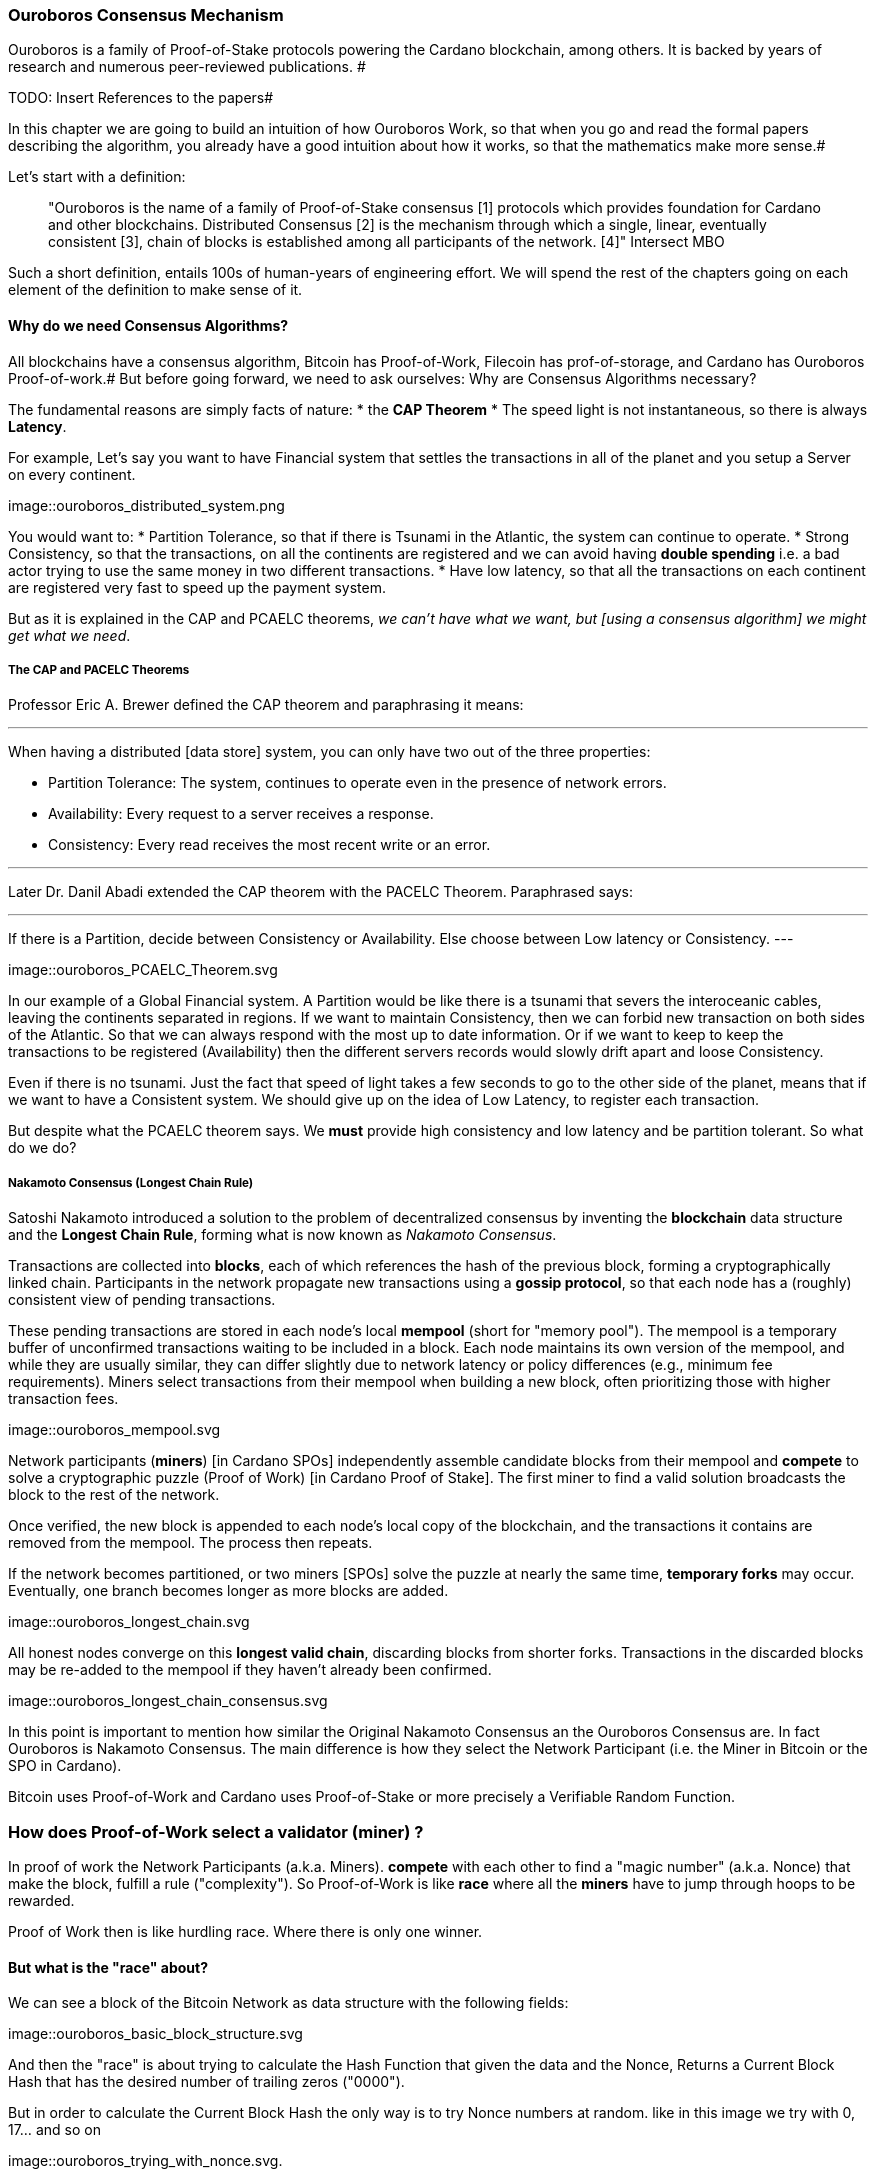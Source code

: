 
:imagesdir: ../../images

=== Ouroboros Consensus Mechanism

Ouroboros is a family of Proof-of-Stake protocols powering the Cardano blockchain, among others. It is backed by years of research and numerous peer-reviewed publications. #

TODO: Insert References to the papers#

In this chapter we are going to build an intuition of how Ouroboros Work, so that when you go and read the formal papers describing the algorithm, you already have a good intuition about how it works, so that the mathematics make more sense.#

Let's start with a definition:

____
"Ouroboros is the name of a family of Proof-of-Stake consensus [1] protocols which provides foundation for Cardano and other blockchains. Distributed Consensus [2] is the mechanism through which a single, linear, eventually consistent [3], chain of blocks is established among all participants of the network. [4]"
Intersect MBO
____

Such a short definition, entails 100s of human-years of engineering effort.
We will spend the rest of the chapters going on each element of the definition to make sense of it.

==== Why do we need Consensus Algorithms?

All blockchains have a consensus algorithm, Bitcoin has Proof-of-Work, Filecoin has prof-of-storage, and Cardano has Ouroboros Proof-of-work.#
But before going forward, we need to ask ourselves: Why are Consensus Algorithms necessary?

The fundamental reasons are simply facts of nature:
* the *CAP Theorem*
* The speed light is not instantaneous, so there is always *Latency*.


For example,
Let's say you want to have Financial system that settles the transactions in all of the planet and you setup a Server on every continent.

image::ouroboros_distributed_system.png

You would want to:
* Partition Tolerance, so that if there is Tsunami in the Atlantic, the system can continue to operate.
* Strong Consistency, so that the transactions, on all the continents are registered and we can avoid having *double spending* i.e. a bad actor trying to use the same money in two different transactions.
* Have low latency, so that all the transactions on each continent are registered very fast to speed up the payment system.

But as it is explained in the CAP and PCAELC theorems, _we can't have what we want, but [using a consensus algorithm] we might get what we need_.

===== The CAP and PACELC Theorems



Professor Eric A. Brewer defined the CAP theorem and paraphrasing it means:

---
When having a distributed [data store] system, you can only have two out of the three properties:

* Partition Tolerance: The system, continues to operate even in the presence of network errors.
* Availability: Every request to a server receives a response.
* Consistency: Every read receives the most recent write or an error.

---

Later Dr. Danil Abadi extended the CAP theorem with the PACELC Theorem.
Paraphrased says:

---
If there is a Partition,
  decide between Consistency or Availability.
Else
  choose between Low latency or Consistency.
---

image::ouroboros_PCAELC_Theorem.svg


In our example of a Global Financial system.
A Partition would be like there is a tsunami that severs the interoceanic cables, leaving the continents separated in regions.
If we want to maintain Consistency, then we can forbid new transaction on both sides of the Atlantic.
So that we can always respond with the most up to date information.
Or if we want to keep to keep the transactions to be registered (Availability) then the different servers records would slowly drift apart and loose Consistency.

Even if there is no tsunami.
Just the fact that speed of light takes a few seconds to go to the other side of the planet, means that if we want to have a Consistent system.
We should give up on the idea of Low Latency, to register each transaction.

But despite what the PCAELC theorem says. We *must* provide high consistency and low latency and be partition tolerant.
So what do we do?

===== Nakamoto Consensus (Longest Chain Rule)

Satoshi Nakamoto introduced a solution to the problem of decentralized consensus
by inventing the *blockchain* data structure and the *Longest Chain Rule*,
forming what is now known as _Nakamoto Consensus_.

Transactions are collected into *blocks*, each of which references the hash of the previous block,
forming a cryptographically linked chain. Participants in the network propagate new transactions
using a *gossip protocol*, so that each node has a (roughly) consistent view of pending transactions.

These pending transactions are stored in each node’s local *mempool* (short for "memory pool").
The mempool is a temporary buffer of unconfirmed transactions waiting to be included in a block.
Each node maintains its own version of the mempool, and while they are usually similar,
they can differ slightly due to network latency or policy differences (e.g., minimum fee requirements).
Miners select transactions from their mempool when building a new block,
often prioritizing those with higher transaction fees.

image::ouroboros_mempool.svg

Network participants (*miners*) [in Cardano SPOs] independently assemble candidate blocks from their mempool
and *compete* to solve a cryptographic puzzle (Proof of Work) [in Cardano Proof of Stake].
The first miner to find a valid solution broadcasts the block to the rest of the network.

Once verified, the new block is appended to each node’s local copy of the blockchain,
and the transactions it contains are removed from the mempool.
The process then repeats.

If the network becomes partitioned, or two miners [SPOs] solve the puzzle at nearly the same time,
*temporary forks* may occur. Eventually, one branch becomes longer as more blocks are added.

image::ouroboros_longest_chain.svg

All honest nodes converge on this *longest valid chain*, discarding blocks from shorter forks.
Transactions in the discarded blocks may be re-added to the mempool if they haven’t already been confirmed.

image::ouroboros_longest_chain_consensus.svg

In this point is important to mention how similar the Original Nakamoto Consensus an the Ouroboros Consensus are.
In fact Ouroboros is Nakamoto Consensus.
The main difference is how they select the Network Participant (i.e. the Miner in Bitcoin or the SPO in Cardano).

Bitcoin uses Proof-of-Work and Cardano uses Proof-of-Stake or more precisely a Verifiable Random Function.

=== How does Proof-of-Work select a validator (miner) ?

In proof of work the Network Participants (a.k.a. Miners).
*compete* with each other to find a "magic number" (a.k.a. Nonce) that make the block, fulfill a rule ("complexity").
So Proof-of-Work is like *race* where all the *miners* have to jump through hoops to be rewarded.

Proof of Work then is like hurdling race.
Where there is only one winner.



==== But what is the "race" about?

We can see a block of the Bitcoin Network as data structure with the following fields:

image::ouroboros_basic_block_structure.svg

And then the "race" is about trying to calculate the Hash Function that given the data and the Nonce,
Returns a Current Block Hash that has the desired number of trailing zeros ("0000").

But in order to calculate the Current Block Hash the only way is to try Nonce numbers at random.
like in this image we try with 0, 17... and so on

image::ouroboros_trying_with_nonce.svg.

Until finally, we find the Nonce that gives a correct Current Block Hash:

image::ouroboros_valid_nonce.svg

As you can imagine this approach of random Nonce generation and testing if the hash calculated satisfies the complexity
we desire is very computational intensive.
That is the "Work" in the "Proof-of-Work"

But this approach has some disadvantages

==== Proof-of-Work disadvantages.

* Wasting Electricity
  Bitcoin is famous for wasting the same electricity as a small country.
  Going back our analogy the fact that all marathon runners have to run every race,
  With hopes of winning one reward. Wastes a lot of energy.
  
* It leads to centralization in Mining Pools.
  A mining pool is an association where miners, get together and decide to collaborate, with their computing power.
  To calculate the hash, and share the rewards.
  In our analogy is like if the Marathon runners decided to create teams, run together.
  And if one person of the team wins, it shares the rewards with its team.

* It leads to manufacturing centralization and e-waste.
  Since the equipment that mines in proof-of-work only has to do one operation (calculate a hash).
  This has created the development of specialized hardware to do it ("miners").
  However, this also generates e-waste since once the miners are obsolete,
  they can't be used to anything else.
  

And although this disadvantages make headlines today.
There was group of visionaries, leaded by Professor Aggelos Kisayas Chief Scientist at IO Research that saw them.
And started to work on an alternative to Proof-of-Work.
In the idea of Proof-of-Stake and Ouroboros in Particular.

==== Proof-of-Stake

If Proof-of-Work is a marathon, Proof-of-Stake is a *relay race*.

Only one runner, called the *slot leader*, runs each segment (block) of the race.
That runner delivers the message (a block of transactions) to the next runner,
who is randomly selected from a thousand others waiting to be chosen.

From this perspective, the benefits of Proof-of-Stake become clear:

- Only one runner means no wasted electricity.
- The hardware requirements are minimal: any generic computer capable of calculating a cryptographic hash function can participate.
- There is no incentive to form mining pools (teams), since the chance of being selected as the next slot leader is proportional to the amount of stake — i.e., one's *investment* in the network or the trust of other users that delegate their stake to the SPOs.
- This reduces incentives for centralization.
- The protocol is open: the hardware is not controlled by any one manufacturer, and even the software can be implemented by multiple independent teams.

===== How does Ouroboros (Praos) work?

Time in Cardano is divided into *epochs*, and each epoch is further subdivided into *slots*.
Currently (2025), One epoch has 432000 slots. And each slot lasts 1 second.
So each epoch is approximately 5 days.

During each slot:

- Servers (nodes) gather and broadcast transactions using a *gossip protocol*.
- These transactions accumulate in each node's local *mempool*.

Even though slots last 1 second.
Not every slot results in a block.
In fact, Cardano is parameterized so that on average one block is produced every 20 seconds.
According to a parameter called "active slot coefficient" currently set at (0.05 or 5%).

At the end of a slot, If the slot happens to be one of the 5% of active slots.
then it produces a block.

If a block is generated, a cryptographic lottery takes place.

All stake pool operators compute a Verifiable Random Function (VRF).
This VRF takes as input:
* a *random seed* that is updated each epoch.
* the SPOs private key
* and a label to distinguish repeated uses of the VRF.

The random seed is derived from data in the previous blocks.

The VRF produces a random output and a proof.
The beauty of a VRF is that others can later verify the output was computed correctly from the given inputs without being able to guess it beforehand.
Each node’s VRF output is essentially that node’s “lottery number” for the slot, and the proof is like a signed ticket.


On each slot, each SPO effectively asks (itself):

    "Am I the slot leader for this slot?"

If the result of the VRF falls below a certain threshold,
determined by the amount of stake the operator controls,
then the operator becomes the *slot leader*.

That slot leader:

- Selects transactions from the mempool.
- Constructs a new block.
- Signs the block.
- Broadcasts the signed block to the network.

Cardano accumulates rewards (from block minting and fees) and distributes them to stake pools and delegators at the end of each epoch according to an incentive formula.

Then the stake pool operators (all), in the following slot, verify the previous block’s validity
including:

* The block’s signature (to ensure it was signed by a registered pool’s key).
* verify the VRF proof included in the block, which proves the slot leader indeed had an output below the threshold.
  Using the VRF proof, any node can confirm that “Yes, the creator of this block had the right to do so for slot N.”
  This prevents malicious nodes from faking leadership.
  The Ouroboros Praos spec calls this the “proof of leadership” included in each block
  If a block’s proof is invalid or the node was not actually eligible, the block is rejected by others.
* They also validate all transactions in the block (checking signatures, UTXOs, etc.) as with any blockchain.
* Once the block passes validation, it’s appended to the node’s copy of the chain.


In Cardano, rewards are paid to stake pool operators (and delegators) at the end of each epoch, but with a delay of one full epoch after the one in which the rewards were earned.

The delay allows the network to:

Finalize the stake snapshot (used to calculate each delegators share)

Calculate the actual rewards based on the number of blocks produced, the active stake, fees collected, and the pool’s parameters (margin, fixed cost)

And the process restarts for the next Epoch.

===== Why is it called "Ouroboros"?

The name *Ouroboros* — the ancient symbol of a snake eating its own tail — reflects how each epoch feeds into the next.

In Ouroboros, each slot’s randomness (used to determine slot leaders) is derived from
the data of previous epochs. The blockchain uses its *own past* to seed its *own future*,
creating a secure, self-referential cycle.

That is how the snake eats it's own tail.




===== Different versions of Ouroboros

The version of Ouroboros we have described can be better thought as Ouroboros Praos however different versions of Ouroboros exist by relaxing different assumptions.

* Ouroboros Classic (2017): first Poo with security proof, but required synchronous communication and had a public deterministic schedule.
* Ouroboros BFT (2018): interim federated version (used during Cardano Byron reboot)
* Ouroboros Praos (2018): introduced private VRF leader lottery, semi-synchronous security
* Ouroboros Genesis (2018): improved fork-choice, allowing trustless bootstrap and dynamic availability
* Ouroboros Chronos (2019): added secure time synchronization to Ouroboros (not yet implemented)
* (There are also Ouroboros Crypsinous (privacy-preserving variant)
* and Ouroboros Leios (throughput scaling)


===== Ouroboros Classic (2017)

The first version of Ouroboros demonstrated that a proof-of-stake protocol could match the security guarantees of proof-of-work,
provided that at least 51% of the stake is controlled by honest participants.
However, this version assumed a synchronous network, where all nodes are online and messages are delivered within a known, fixed delay.
In this regard it was a leap forward but not yet practical.

==== Ouroboros BFT (2018)

     Used during Cardano Byron reboot.
     Allowed the federated blockchain.
     Where trusted parties (IOG, Emurgo and Cardano Foundation), ran their own nodes.
 

===== Ouroboros Praos (2018 – Used in Cardano today)

The problem with Ouroboros classic is that it requires a random and distributed why to select the next stake pool operator to be selected.
and when it comes to computers there is nothing absolutely random.
So Ouroboros Praos implemented the concept of the Verifiable Random Function, that took as seeds of the random generation function, things that couldn't ´t be controlled or predicted by anyone #
the block number#
the signing key of the stake pool operator that had to be submitted in advance#
the amount of stake delegated in the stakepool operator#
and the contents of the transaction in the block#
including the hash of the previous block.#
as you can see no single entity can predict or control any of those values that creates the randomness#

===== Ouroboros Genesis (2018 – Improved chain selection and bootstrap)

With Ouroboros Praos the main hurdles to have a correct poof of stake system were fulfilled now the next is to make it fast
the first hurdle is that starting a new Cardano node from the beginning was very slow, we are talking about 36 hours slow, trying to catch up with the tip of the blockchain.#
the naive solution to this is to have snapshots of the status of the blockchain at a certain point in time.
download that one big file, and assuming the file is correct, start to synchronize the copy of the blockchain from that point on.
Ouroboros Genesis does it even better, in genesis,
several points in the blockchain can be consider to be reliable, and therefore you don´t even need to download all the history, the sync with tip can start immediately!

==== Ouroboros Chronos (2020/2021 – Decentralized time synchronization)

Chronos is a more recent development in the Ouroboros family, focusing on an often-overlooked aspect: time synchronization in a distributed system. By design, Ouroboros assumes some global notion of slots (1 second intervals). In practice, nodes rely on their local system clocks to know when slots start/end. If an adversary could significantly skew clocks or if there was no agreed time, consensus could break (e.g., nodes disagreeing on slot numbers). What Chronos introduces:
A mechanism for nodes to securely synchronize their clocks using the blockchain itself as a reference. It effectively turns the blockchain into a decentralized time oracle.
Chronos removes dependence on external time sources (like NTP servers), which could be central points of failure or attack. Instead, nodes periodically run a protocol (embedded in the blockchain process) to agree on the current time, detecting and correcting any drift or malicious deviations.
This makes the system more resilient to time-based attacks (for example, an attacker can’t as easily isolate a node with a wrong clock to mess up its slot scheduling).

=== In conclusion

At this point, I hope you see how the development of the first practical proof of work consensus algorithm in Ouroboros was possible.#
how each iteration was an improvement over the limitations and assumptions of what came before. 
how the security of the algorithm is a mathematical probability given by the parameters in the blockchain.
and how by varying some of our assumptions we can create tuned versions of the protocol appropriate for certain applications.
